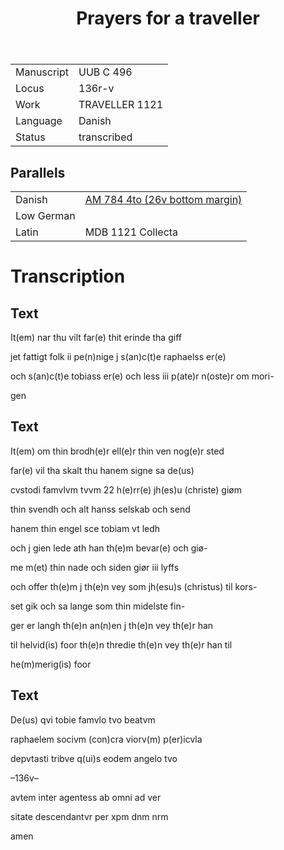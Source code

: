 #+TITLE: Prayers for a traveller
|------------+----------------|
| Manuscript | UUB C 496      |
| Locus      | 136r-v         |
| Work       | TRAVELLER 1121 |
| Language   | Danish         |
| Status     | transcribed    |
|------------+----------------|

** Parallels
|------------+--------------------------------|
| Danish     | [[file:AM04-0784_026v_m.org][AM 784 4to (26v bottom margin)]] |
| Low German |                                |
| Latin      | MDB 1121 Collecta              |
|------------+--------------------------------|

* Transcription
** Text
It(em) nar thu vilt far(e) thit erinde tha giff

jet fattigt folk ii pe(n)nige j s(an)c(t)e raphaelss er(e)

och s(an)c(t)e tobiass er(e) och less iii p(ate)r n(oste)r om mori-

gen

** Text
It(em) om thin brodh(e)r ell(e)r thin ven nog(e)r sted 

far(e) vil tha skalt thu hanem signe sa de(us) 

cvstodi famvlvm tvvm 22 h(e)rr(e) jh(es)u (christe) giøm

thin svendh och alt hanss selskab och send

hanem thin engel sce tobiam vt ledh

och j gien lede ath han th(e)m bevar(e) och giø-

me m(et) thin nade och siden giør iii lyffs

och offer th(e)m j th(e)n vey som jh(esu)s (christus) til kors-

set gik och sa lange som thin midelste fin-

ger er langh th(e)n an(n)en j th(e)n vey th(e)r han

til helvid(is) foor th(e)n thredie th(e)n vey th(e)r han til

he(m)merig(is) foor

** Text
De(us) qvi tobie famvlo tvo beatvm

raphaelem socivm (con)cra viorv(m) p(er)icvla 

depvtasti tribve q(ui)s eodem angelo tvo

--136v--

avtem inter agentess ab omni ad ver

sitate descendantvr per xpm dnm nrm

amen

